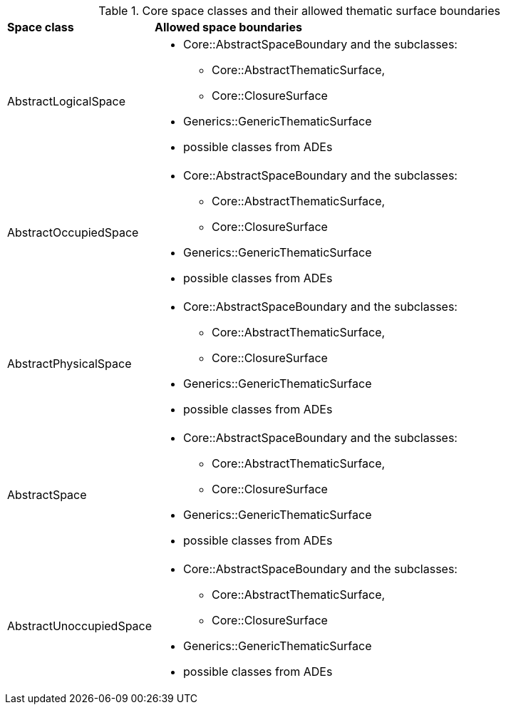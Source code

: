 [[core-boundaries-table]]
.Core space classes and their allowed thematic surface boundaries
[cols="2,6",options="headers"]
|===
^|*Space class* ^|*Allowed space boundaries*
|AbstractLogicalSpace
a|
* Core::AbstractSpaceBoundary and the subclasses:
** Core::AbstractThematicSurface,
** Core::ClosureSurface
* Generics::GenericThematicSurface
* possible classes from ADEs

|AbstractOccupiedSpace
a|
* Core::AbstractSpaceBoundary and the subclasses:
** Core::AbstractThematicSurface,
** Core::ClosureSurface
* Generics::GenericThematicSurface
* possible classes from ADEs

|AbstractPhysicalSpace
a|
* Core::AbstractSpaceBoundary and the subclasses:
** Core::AbstractThematicSurface,
** Core::ClosureSurface
* Generics::GenericThematicSurface
* possible classes from ADEs

|AbstractSpace
a|
* Core::AbstractSpaceBoundary and the subclasses:
** Core::AbstractThematicSurface,
** Core::ClosureSurface
* Generics::GenericThematicSurface
* possible classes from ADEs

|AbstractUnoccupiedSpace
a|
* Core::AbstractSpaceBoundary and the subclasses:
** Core::AbstractThematicSurface,
** Core::ClosureSurface
* Generics::GenericThematicSurface
* possible classes from ADEs
|===